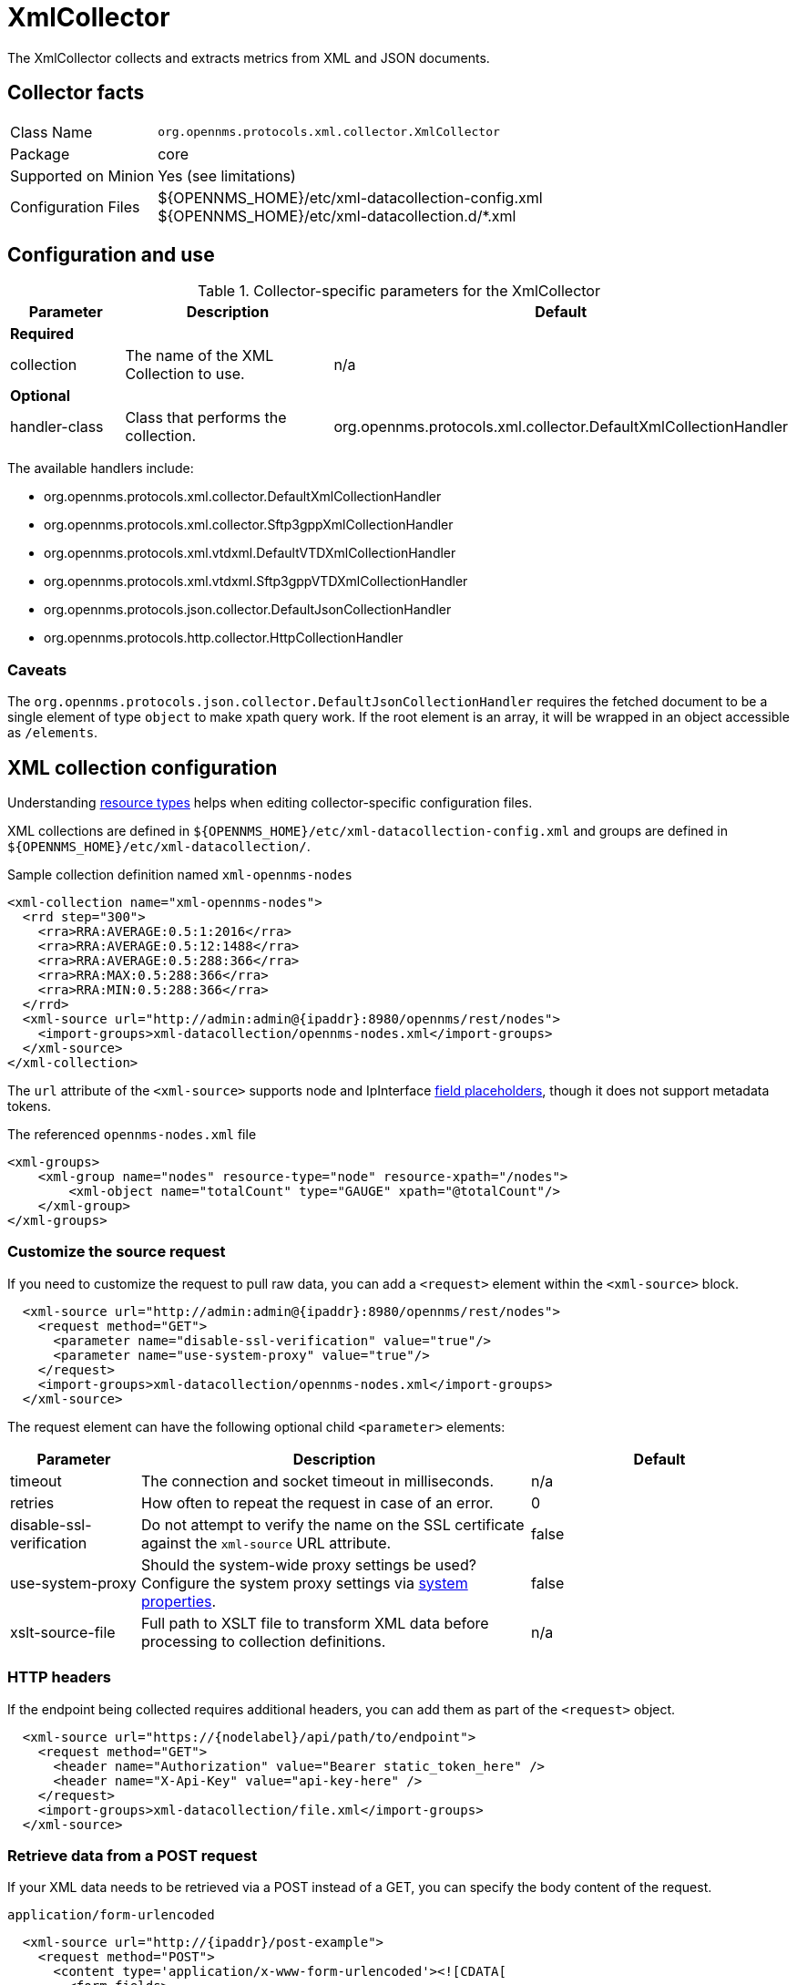 
= XmlCollector

The XmlCollector collects and extracts metrics from XML and JSON documents.

== Collector facts

[options="autowidth"]
|===
| Class Name            | `org.opennms.protocols.xml.collector.XmlCollector`
| Package               | core
| Supported on Minion   | Yes (see limitations)
| Configuration Files   | $\{OPENNMS_HOME}/etc/xml-datacollection-config.xml +
                          $\{OPENNMS_HOME}/etc/xml-datacollection.d/*.xml
|===

== Configuration and use

.Collector-specific parameters for the XmlCollector
[options="header"]
[cols="1,2,3"]
|===
| Parameter
| Description
| Default

3+|  *Required*

| collection
| The name of the XML Collection to use.
| n/a

3+| *Optional*

| handler-class
| Class that performs the collection.
| org.opennms.protocols.xml.collector.DefaultXmlCollectionHandler
|===

The available handlers include:

* org.opennms.protocols.xml.collector.DefaultXmlCollectionHandler
* org.opennms.protocols.xml.collector.Sftp3gppXmlCollectionHandler
* org.opennms.protocols.xml.vtdxml.DefaultVTDXmlCollectionHandler
* org.opennms.protocols.xml.vtdxml.Sftp3gppVTDXmlCollectionHandler
* org.opennms.protocols.json.collector.DefaultJsonCollectionHandler
* org.opennms.protocols.http.collector.HttpCollectionHandler


=== Caveats

The `org.opennms.protocols.json.collector.DefaultJsonCollectionHandler` requires the fetched document to be a single element of type `object` to make xpath query work.
If the root element is an array, it will be wrapped in an object accessible as `/elements`.


== XML collection configuration

Understanding <<operation:deep-dive/performance-data-collection/resource-types.adoc#resource-types, resource types>> helps when editing collector-specific configuration files.

XML collections are defined in `$\{OPENNMS_HOME}/etc/xml-datacollection-config.xml` and groups are defined in `$\{OPENNMS_HOME}/etc/xml-datacollection/`.

.Sample collection definition named `xml-opennms-nodes`
[source, xml]
----
<xml-collection name="xml-opennms-nodes">
  <rrd step="300">
    <rra>RRA:AVERAGE:0.5:1:2016</rra>
    <rra>RRA:AVERAGE:0.5:12:1488</rra>
    <rra>RRA:AVERAGE:0.5:288:366</rra>
    <rra>RRA:MAX:0.5:288:366</rra>
    <rra>RRA:MIN:0.5:288:366</rra>
  </rrd>
  <xml-source url="http://admin:admin@{ipaddr}:8980/opennms/rest/nodes">
    <import-groups>xml-datacollection/opennms-nodes.xml</import-groups>
  </xml-source>
</xml-collection>
----

The `url` attribute of the `<xml-source>` supports node and IpInterface <<reference:configuration/filters/parameters.adoc#filter-parameters, field placeholders>>, though it does not support metadata tokens.

.The referenced `opennms-nodes.xml` file
[source, xml]
----
<xml-groups>
    <xml-group name="nodes" resource-type="node" resource-xpath="/nodes">
        <xml-object name="totalCount" type="GAUGE" xpath="@totalCount"/>
    </xml-group>
</xml-groups>
----

=== Customize the source request

If you need to customize the request to pull raw data, you can add a `<request>` element within the `<xml-source>` block.

[source, xml]
----
  <xml-source url="http://admin:admin@{ipaddr}:8980/opennms/rest/nodes">
    <request method="GET">
      <parameter name="disable-ssl-verification" value="true"/>
      <parameter name="use-system-proxy" value="true"/>
    </request>
    <import-groups>xml-datacollection/opennms-nodes.xml</import-groups>
  </xml-source>
----

The request element can have the following optional child `<parameter>` elements:

[options="header"]
[cols="1,3,2"]
|===
| Parameter
| Description
| Default

| timeout
| The connection and socket timeout in milliseconds.
| n/a

| retries
| How often to repeat the request in case of an error.
| 0

| disable-ssl-verification
| Do not attempt to verify the name on the SSL certificate against the `xml-source` URL attribute.
| false

| use-system-proxy
| Should the system-wide proxy settings be used?
Configure the system proxy settings via <<operation:deep-dive/admin/configuration/system-properties.adoc#system-properties, system properties>>.
| false

| xslt-source-file
| Full path to XSLT file to transform XML data before processing to collection definitions.
| n/a
|===

=== HTTP headers

If the endpoint being collected requires additional headers, you can add them as part of the `<request>` object.

[source, xml]
----
  <xml-source url="https://{nodelabel}/api/path/to/endpoint">
    <request method="GET">
      <header name="Authorization" value="Bearer static_token_here" />
      <header name="X-Api-Key" value="api-key-here" />
    </request>
    <import-groups>xml-datacollection/file.xml</import-groups>
  </xml-source>
----

=== Retrieve data from a POST request

If your XML data needs to be retrieved via a POST instead of a GET, you can specify the body content of the request.

.`application/form-urlencoded`
[source, xml]
----
  <xml-source url="http://{ipaddr}/post-example">
    <request method="POST">
      <content type='application/x-www-form-urlencoded'><![CDATA[
        <form-fields>
          <form-field name='firstName'>John</form-field>
          <form-field name='lastName'>Doe</form-field>
        </form-fields>
      ]]></content>
    </request>
    <import-groups>xml-datacollection/my-groups.xml</import-groups>
  </xml-source>
----

.`application/xml`
[source, xml]
----
  <xml-source url="http://{ipaddr}/post-example">
    <request method="POST">
      <content type='application/xml'><![CDATA[
        <person>
          <firstName>John</firstName>
          <lastName>Doe</lastName>
        </person>
      ]]></content>
    </request>
    <import-groups>xml-datacollection/my-groups.xml</import-groups>
  </xml-source>
----

.`application/json`
[source, xml]
----
  <xml-source url="http://{ipaddr}/post-example">
    <request method="POST">
      <content type='application/json'><![CDATA[
        {
          person: {
            firstName: 'John',
            lastName: 'Doe'
          }
        }
      ]]></content>
    </request>
    <import-groups>xml-datacollection/my-groups.xml</import-groups>
  </xml-source>
----

== Mapping values

Sometimes data is represented as string values.
These values are normally not persisted as time-series data; this means changes are not visible over time.
To circumvent this, we allow mappings defined between input values and values to be persisted.

Let's assume we have the following data input:

[source, xml]
----
<records>
    <record>
        <input>aaa</input>
        <read>123</read>
    </record>
    <record>
        <input>bbb</input>
        <read>456</read>
    </record>
    <record>
        <input>ccc</input>
        <read>789</read>
    </record>
</records>
----

The following group configuration allows you to persist the `input` values as integer values over time:

[source, xml]
----
<xml-group name="xml-mapping" resource-type="input" resource-xpath="/records/record" key-xpath="input">
    <xml-object name="input" type="GAUGE" xpath="input"> <1>
        <xml-mapping from="aaa" to="10" /> <2>
        <xml-mapping from="bbb" to="20" />
        <xml-mapping to="1000" /> <3>
    </xml-object>
    <xml-object name="read" type="GAUGE" xpath="read" />
</xml-group>
----
<1> The data-type is altered in the `xml-object` element from `STRING` to `GAUGE`.
<2> In this example we associate `aaa` to `10` and `bbb` to `20`.
<3> Define a default value by omitting the `from` attribute in a `xml-mapping` definition.
In this example `ccc` will be associated with the default value of `1000`.

== Test XML collection via Karaf

With the configuration in place, you can test it using the `collect` command available in the Karaf Shell:

[source, karaf]
----
opennms:collect -n 1 org.opennms.protocols.xml.collector.XmlCollector 127.0.0.1 collection=xml-opennms-nodes
----

